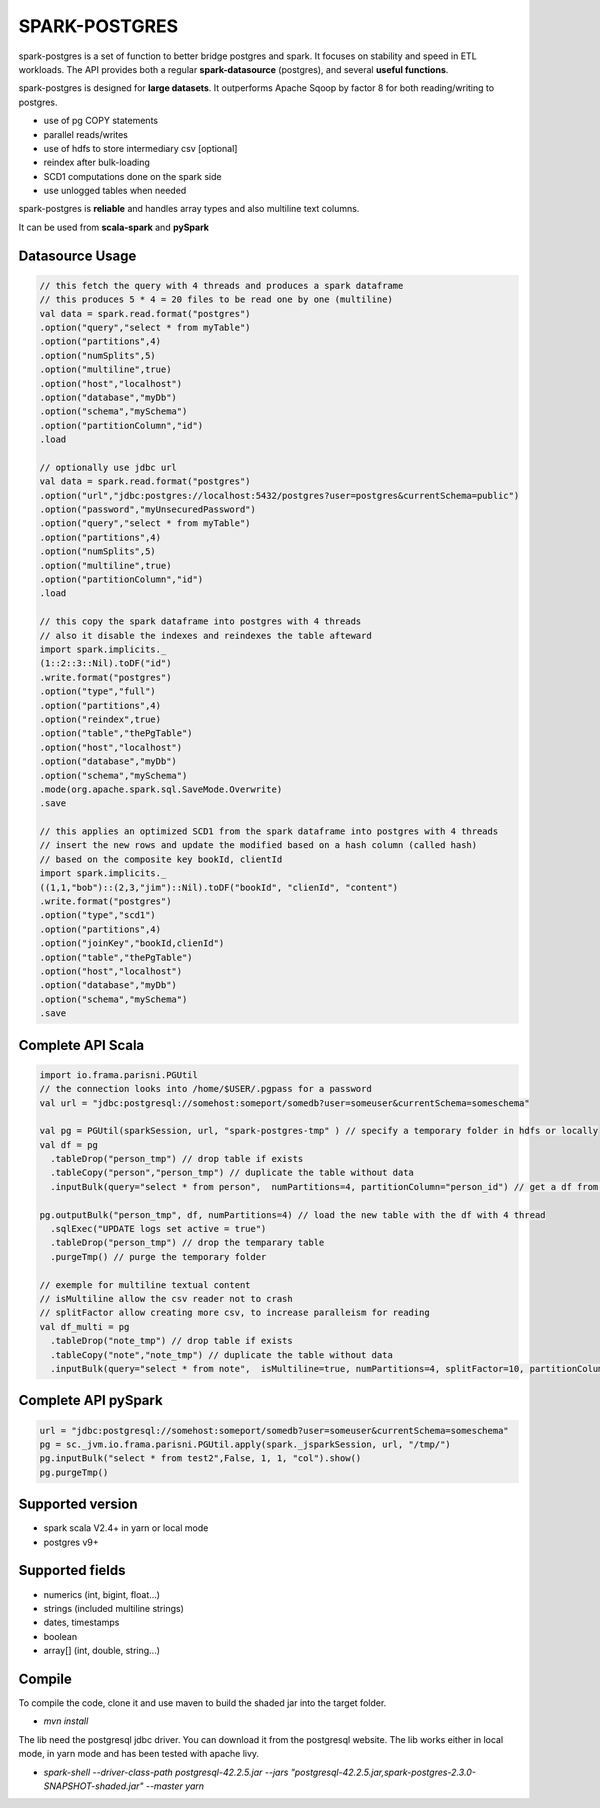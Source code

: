 SPARK-POSTGRES
==============

spark-postgres is a set of function to better bridge postgres and spark. It
focuses on stability and speed in ETL workloads. The API provides both a
regular **spark-datasource** (postgres), and several **useful functions**.

spark-postgres is designed for **large datasets**. It outperforms Apache Sqoop by
factor 8 for both reading/writing to postgres.

- use of pg COPY statements
- parallel reads/writes
- use of hdfs to store intermediary csv [optional]
- reindex after bulk-loading
- SCD1 computations done on the spark side
- use unlogged tables when needed

spark-postgres is **reliable** and handles  array types and also multiline text
columns.

It can be used from **scala-spark** and **pySpark**


Datasource Usage
++++++++++++++++
.. code-block:: scala
	
      // this fetch the query with 4 threads and produces a spark dataframe
      // this produces 5 * 4 = 20 files to be read one by one (multiline)
      val data = spark.read.format("postgres")
      .option("query","select * from myTable")     
      .option("partitions",4)
      .option("numSplits",5)
      .option("multiline",true)
      .option("host","localhost")
      .option("database","myDb")
      .option("schema","mySchema")
      .option("partitionColumn","id")
      .load

      // optionally use jdbc url
      val data = spark.read.format("postgres")
      .option("url","jdbc:postgres://localhost:5432/postgres?user=postgres&currentSchema=public")
      .option("password","myUnsecuredPassword")     
      .option("query","select * from myTable")     
      .option("partitions",4)
      .option("numSplits",5)
      .option("multiline",true)
      .option("partitionColumn","id")
      .load

      // this copy the spark dataframe into postgres with 4 threads
      // also it disable the indexes and reindexes the table afteward
      import spark.implicits._
      (1::2::3::Nil).toDF("id")
      .write.format("postgres")
      .option("type","full")
      .option("partitions",4)
      .option("reindex",true)
      .option("table","thePgTable")     
      .option("host","localhost")
      .option("database","myDb")
      .option("schema","mySchema")
      .mode(org.apache.spark.sql.SaveMode.Overwrite)
      .save

      // this applies an optimized SCD1 from the spark dataframe into postgres with 4 threads
      // insert the new rows and update the modified based on a hash column (called hash)
      // based on the composite key bookId, clientId
      import spark.implicits._
      ((1,1,"bob")::(2,3,"jim")::Nil).toDF("bookId", "clienId", "content")
      .write.format("postgres")
      .option("type","scd1")
      .option("partitions",4)
      .option("joinKey","bookId,clienId")
      .option("table","thePgTable")     
      .option("host","localhost")
      .option("database","myDb")
      .option("schema","mySchema")
      .save
      
Complete API Scala
+++++++++++++++++++
.. code-block:: scala
	
	import io.frama.parisni.PGUtil
	// the connection looks into /home/$USER/.pgpass for a password
	val url = "jdbc:postgresql://somehost:someport/somedb?user=someuser&currentSchema=someschema"

        val pg = PGUtil(sparkSession, url, "spark-postgres-tmp" ) // specify a temporary folder in hdfs or locally
        val df = pg
          .tableDrop("person_tmp") // drop table if exists
          .tableCopy("person","person_tmp") // duplicate the table without data
          .inputBulk(query="select * from person",  numPartitions=4, partitionColumn="person_id") // get a df from the table

        pg.outputBulk("person_tmp", df, numPartitions=4) // load the new table with the df with 4 thread
          .sqlExec("UPDATE logs set active = true")
          .tableDrop("person_tmp") // drop the temparary table
          .purgeTmp() // purge the temporary folder

	// exemple for multiline textual content
	// isMultiline allow the csv reader not to crash
	// splitFactor allow creating more csv, to increase paralleism for reading
        val df_multi = pg
          .tableDrop("note_tmp") // drop table if exists
          .tableCopy("note","note_tmp") // duplicate the table without data
          .inputBulk(query="select * from note",  isMultiline=true, numPartitions=4, splitFactor=10, partitionColumn="note_id") // get a df from the table

Complete API pySpark
+++++++++++++++++++++

.. code-block:: python

    url = "jdbc:postgresql://somehost:someport/somedb?user=someuser&currentSchema=someschema"
    pg = sc._jvm.io.frama.parisni.PGUtil.apply(spark._jsparkSession, url, "/tmp/")
    pg.inputBulk("select * from test2",False, 1, 1, "col").show()
    pg.purgeTmp()

Supported version
+++++++++++++++++
- spark scala V2.4+ in yarn or local mode
- postgres v9+

Supported fields
++++++++++++++++
- numerics (int, bigint, float...)
- strings (included multiline strings)
- dates, timestamps
- boolean
- array[] (int, double, string...)

Compile
+++++++

To compile the code, clone it and use maven to build the shaded jar into the target folder.

- `mvn install`

The lib need the postgresql jdbc driver. You can download it from the
postgresql website. The lib works either in local mode, in yarn mode and has
been tested with apache livy.

- `spark-shell --driver-class-path postgresql-42.2.5.jar  --jars "postgresql-42.2.5.jar,spark-postgres-2.3.0-SNAPSHOT-shaded.jar"  --master yarn`
